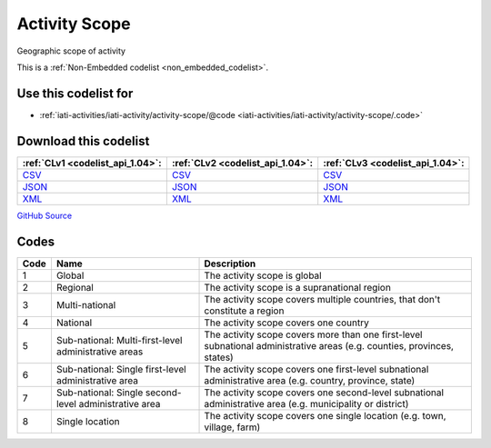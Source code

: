 Activity Scope
==============


Geographic scope of activity





This is a :ref:`Non-Embedded codelist <non_embedded_codelist>`.



Use this codelist for
---------------------

* :ref:`iati-activities/iati-activity/activity-scope/@code <iati-activities/iati-activity/activity-scope/.code>`



Download this codelist
----------------------

.. list-table::
   :header-rows: 1

   * - :ref:`CLv1 <codelist_api_1.04>`:
     - :ref:`CLv2 <codelist_api_1.04>`:
     - :ref:`CLv3 <codelist_api_1.04>`:

   * - `CSV <../downloads/clv1/codelist/ActivityScope.csv>`__
     - `CSV <../downloads/clv2/csv/en/ActivityScope.csv>`__
     - `CSV <../downloads/clv3/csv/en/ActivityScope.csv>`__

   * - `JSON <../downloads/clv1/codelist/ActivityScope.json>`__
     - `JSON <../downloads/clv2/json/en/ActivityScope.json>`__
     - `JSON <../downloads/clv3/json/en/ActivityScope.json>`__

   * - `XML <../downloads/clv1/codelist/ActivityScope.xml>`__
     - `XML <../downloads/clv2/xml/ActivityScope.xml>`__
     - `XML <../downloads/clv3/xml/ActivityScope.xml>`__

`GitHub Source <https://github.com/IATI/IATI-Codelists-NonEmbedded/blob/master/xml/ActivityScope.xml>`__

Codes
-----

.. _ActivityScope:
.. list-table::
   :header-rows: 1


   * - Code
     - Name
     - Description

   

   * - 1
     - Global
     - The activity scope is global

   

   * - 2
     - Regional
     - The activity scope is a supranational region

   

   * - 3
     - Multi-national
     - The activity scope covers multiple countries, that don't constitute a region

   

   * - 4
     - National
     - The activity scope covers one country

   

   * - 5
     - Sub-national: Multi-first-level administrative areas
     - The activity scope covers more than one first-level subnational administrative areas (e.g. counties, provinces, states)

   

   * - 6
     - Sub-national: Single first-level administrative area
     - The activity scope covers one first-level subnational administrative area (e.g. country, province, state)

   

   * - 7
     - Sub-national: Single second-level administrative area
     - The activity scope covers one second-level subnational administrative area (e.g. municipality or district)

   

   * - 8
     - Single location
     - The activity scope covers one single location (e.g. town, village, farm)

   

